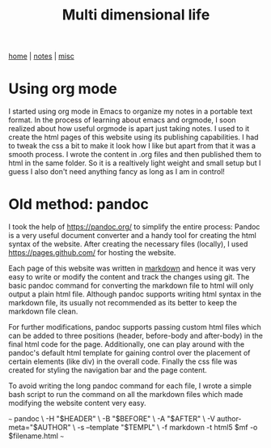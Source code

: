 #+TITLE: Multi dimensional life
#+OPTIONS: toc:nil
#+OPTIONS: num:nil

[[../index.html][home]] | [[../notes.html][notes]] | [[../misc.html][misc]]
 
* Using org mode
I started using org mode in Emacs to organize my notes in a portable text
format. In the process of learning about emacs and orgmode, I soon realized
about how useful orgmode is apart just taking notes. I used to it create the
html pages of this website using its publishing capabilities. I had to tweak
the css a bit to make it look how I like but apart from that it was a smooth 
process. I wrote the content in .org files and then published them to html
in the same folder. So it is a realtively light weight and small setup but
I guess I also don't need anything fancy as long as I am in control!


* Old method: pandoc
I took the help of [[https://pandoc.org/]] to simplify the entire process:
Pandoc is a very useful document converter and a handy tool for creating the 
html syntax of the website. 
After creating the necessary files (locally), I used 
[[https://pages.github.com/]] for hosting the website.

Each page of this website was written in [[http://pandoc.org/MANUAL.html#pandocs-markdown][markdown]]
and hence it was very easy to
write or modify the content and track the changes using git. 
The basic pandoc command for converting the markdown 
file to html will only output a plain html file. 
Although pandoc supports writing html syntax in the markdown file,
its usually not recommended as its better to keep the markdown file clean.


For further modifications, pandoc supports passing 
custom html files which can be added
to three positions (header, before-body and after-body) in the final html code 
for the page. Additionally, one can play around with the pandoc's default html 
template 
for gaining control over the placement of certain elements (like div) in the 
overall code. Finally the css file was created for styling the navigation bar 
and the page content.

To avoid writing the long pandoc command for each file, I wrote a simple bash 
script to run the command on all the markdown files which made
modifying the website content very easy.

~~~
pandoc \
	-H "$HEADER" \
	-B "$BEFORE" \
	-A "$AFTER" \
	-V author-meta="$AUTHOR" \
	-s --template "$TEMPL" \
	-f markdown -t html5 $mf -o $filename.html		
~~~


